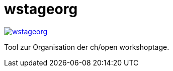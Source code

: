 = wstageorg

image:https://badges.gitter.im/ollin/wstageorg.svg[link="https://gitter.im/ollin/wstageorg?utm_source=badge&utm_medium=badge&utm_campaign=pr-badge&utm_content=badge"]

Tool zur Organisation der ch/open workshoptage.